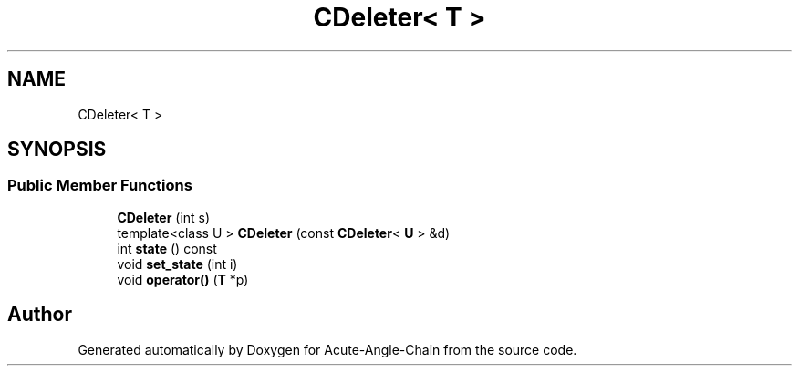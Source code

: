 .TH "CDeleter< T >" 3 "Sun Jun 3 2018" "Acute-Angle-Chain" \" -*- nroff -*-
.ad l
.nh
.SH NAME
CDeleter< T >
.SH SYNOPSIS
.br
.PP
.SS "Public Member Functions"

.in +1c
.ti -1c
.RI "\fBCDeleter\fP (int s)"
.br
.ti -1c
.RI "template<class U > \fBCDeleter\fP (const \fBCDeleter\fP< \fBU\fP > &d)"
.br
.ti -1c
.RI "int \fBstate\fP () const"
.br
.ti -1c
.RI "void \fBset_state\fP (int i)"
.br
.ti -1c
.RI "void \fBoperator()\fP (\fBT\fP *p)"
.br
.in -1c

.SH "Author"
.PP 
Generated automatically by Doxygen for Acute-Angle-Chain from the source code\&.
